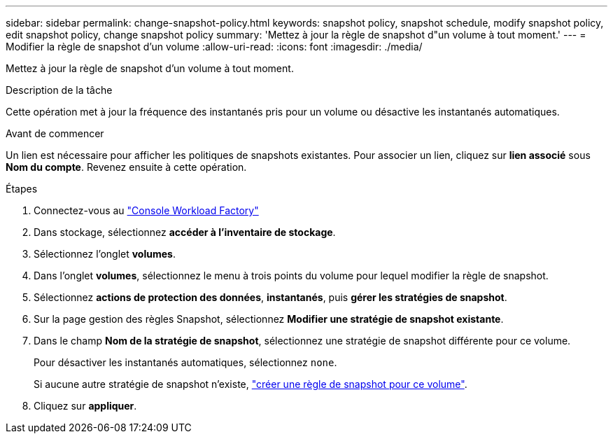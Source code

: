 ---
sidebar: sidebar 
permalink: change-snapshot-policy.html 
keywords: snapshot policy, snapshot schedule, modify snapshot policy, edit snapshot policy, change snapshot policy 
summary: 'Mettez à jour la règle de snapshot d"un volume à tout moment.' 
---
= Modifier la règle de snapshot d'un volume
:allow-uri-read: 
:icons: font
:imagesdir: ./media/


[role="lead"]
Mettez à jour la règle de snapshot d'un volume à tout moment.

.Description de la tâche
Cette opération met à jour la fréquence des instantanés pris pour un volume ou désactive les instantanés automatiques.

.Avant de commencer
Un lien est nécessaire pour afficher les politiques de snapshots existantes. Pour associer un lien, cliquez sur *lien associé* sous *Nom du compte*. Revenez ensuite à cette opération.

.Étapes
. Connectez-vous au link:https://console.workloads.netapp.com/["Console Workload Factory"^]
. Dans stockage, sélectionnez *accéder à l'inventaire de stockage*.
. Sélectionnez l'onglet *volumes*.
. Dans l'onglet *volumes*, sélectionnez le menu à trois points du volume pour lequel modifier la règle de snapshot.
. Sélectionnez *actions de protection des données*, *instantanés*, puis *gérer les stratégies de snapshot*.
. Sur la page gestion des règles Snapshot, sélectionnez *Modifier une stratégie de snapshot existante*.
. Dans le champ *Nom de la stratégie de snapshot*, sélectionnez une stratégie de snapshot différente pour ce volume.
+
Pour désactiver les instantanés automatiques, sélectionnez `none`.

+
Si aucune autre stratégie de snapshot n'existe, link:create-snapshot-policy.html["créer une règle de snapshot pour ce volume"].

. Cliquez sur *appliquer*.

